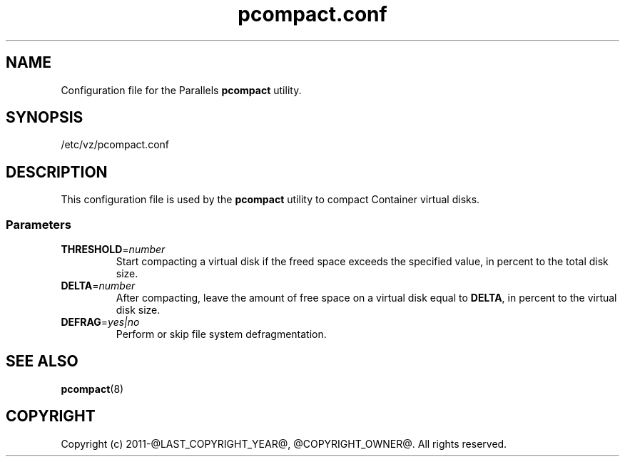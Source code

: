 .TH pcompact.conf 5 "September 2012" "@PRODUCT_NAME_LONG@"
.SH NAME
Configuration file for the Parallels \fBpcompact\fR utility.
.SH SYNOPSIS
/etc/vz/pcompact.conf
.SH DESCRIPTION
This configuration file is used by the \fBpcompact\fR utility to compact Container virtual disks.
.SS Parameters
.IP \fBTHRESHOLD\fR=\fInumber\fR
Start compacting a virtual disk if the freed space exceeds the specified value, in percent to the total disk size.
.IP \fBDELTA\fR=\fInumber\fR
After compacting, leave the amount of free space on a virtual disk equal to \fBDELTA\fR, in percent to the virtual disk size.
.IP \fBDEFRAG\fR=\fIyes|no\fR
Perform or skip file system defragmentation.
.SH SEE ALSO
.BR pcompact (8)
.SH COPYRIGHT
Copyright (c) 2011-@LAST_COPYRIGHT_YEAR@, @COPYRIGHT_OWNER@. All rights reserved. 
